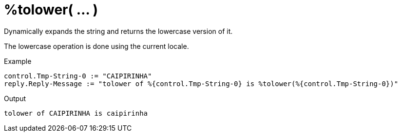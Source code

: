 = %tolower( ... )

Dynamically expands the string and returns the lowercase version of
it.

The lowercase operation is done using the current locale.

.Return: _string_

.Example

[source,unlang]
----
control.Tmp-String-0 := "CAIPIRINHA"
reply.Reply-Message := "tolower of %{control.Tmp-String-0} is %tolower(%{control.Tmp-String-0})"
----

.Output

```
tolower of CAIPIRINHA is caipirinha
```

// Copyright (C) 2023 Network RADIUS SAS.  Licenced under CC-by-NC 4.0.
// This documentation was developed by Network RADIUS SAS.
